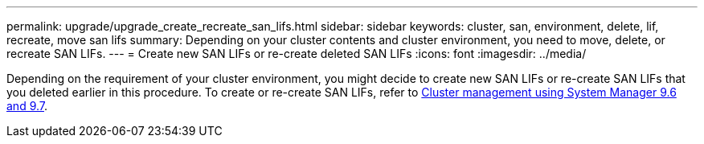 ---
permalink: upgrade/upgrade_create_recreate_san_lifs.html
sidebar: sidebar
keywords: cluster, san, environment, delete, lif, recreate, move san lifs
summary: Depending on your cluster contents and cluster environment, you need to move, delete, or recreate SAN LIFs.
---
= Create new SAN LIFs or re-create deleted SAN LIFs
:icons: font
:imagesdir: ../media/

[.lead]
Depending on the requirement of your cluster environment, you might decide to create new SAN LIFs or re-create SAN LIFs that you deleted earlier in this procedure. To create or re-create SAN LIFs, refer to https://docs.netapp.com/us-en/ontap-sm-classic/online-help-96-97/task_creating_network_interfaces.html[Cluster management using System Manager 9.6 and 9.7^].
